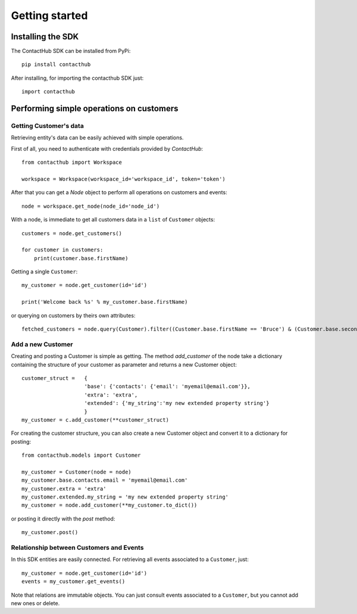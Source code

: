 .. _getting_started:

Getting started
===============

Installing the SDK
------------------

The ContactHub SDK can be installed from PyPi::

    pip install contacthub

After installing, for importing the contacthub SDK just::

    import contacthub

Performing simple operations on customers
-----------------------------------------

Getting Customer's data
^^^^^^^^^^^^^^^^^^^^^^^

Retrieving entity's data can be easily achieved with simple operations.

First of all, you need to authenticate with credentials provided by `ContactHub`::

    from contacthub import Workspace

    workspace = Workspace(workspace_id='workspace_id', token='token')

After that you can get a `Node` object to perform all operations on customers and events::

    node = workspace.get_node(node_id='node_id')

With a node, is immediate to get all customers data in a ``list`` of ``Customer`` objects::

    customers = node.get_customers()

    for customer in customers:
        print(customer.base.firstName)

Getting a single ``Customer``::

    my_customer = node.get_customer(id='id')

    print('Welcome back %s' % my_customer.base.firstName)

or querying on customers by theirs own attributes::

    fetched_customers = node.query(Customer).filter((Customer.base.firstName == 'Bruce') & (Customer.base.secondName == 'Wayne')).all()

Add a new Customer
^^^^^^^^^^^^^^^^^^

Creating and posting a Customer is simple as getting. The method `add_customer` of the node take a dictionary containing
the structure of your customer as parameter and returns a new Customer object::


    customer_struct =   {
                        'base': {'contacts': {'email': 'myemail@email.com'}},
                        'extra': 'extra',
                        'extended': {'my_string':'my new extended property string'}
                        }
    my_customer = c.add_customer(**customer_struct)

For creating the customer structure, you can also create a new Customer object and convert it to a dictionary for posting::

    from contacthub.models import Customer

    my_customer = Customer(node = node)
    my_customer.base.contacts.email = 'myemail@email.com'
    my_customer.extra = 'extra'
    my_customer.extended.my_string = 'my new extended property string'
    my_customer = node.add_customer(**my_customer.to_dict())

or posting it directly with the `post` method::

    my_customer.post()

Relationship between Customers and Events
^^^^^^^^^^^^^^^^^^^^^^^^^^^^^^^^^^^^^^^^^

In this SDK entities are easily connected.
For retrieving all events associated to a ``Customer``, just::

    my_customer = node.get_customer(id='id')
    events = my_customer.get_events()

Note that relations are immutable objects. You can just consult events associated to a ``Customer``,
but you cannot add new ones or delete.